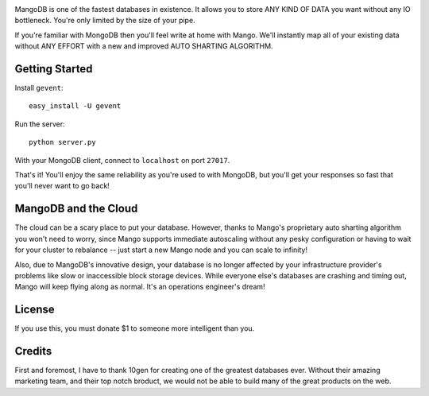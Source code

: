 .. image:: https://s3.amazonaws.com/files.bitfluxx.com/MangoDB.png

MangoDB is one of the fastest databases in existence. It allows you to store ANY KIND OF DATA you want without any IO
bottleneck. You're only limited by the size of your pipe.

If you're familiar with MongoDB then you'll feel write at home with Mango. We'll instantly map all of your existing
data without ANY EFFORT with a new and improved AUTO SHARTING ALGORITHM.

Getting Started
---------------

Install ``gevent``::

    easy_install -U gevent

Run the server::

    python server.py

With your MongoDB client, connect to ``localhost`` on port ``27017``.

That's it! You'll enjoy the same reliability as you're used to with MongoDB, but you'll get your responses so fast
that you'll never want to go back!

MangoDB and the Cloud
---------------------

The cloud can be a scary place to put your database. However, thanks to Mango's proprietary auto sharting algorithm
you won't need to worry, since Mango supports immediate autoscaling without any pesky configuration or having to
wait for your cluster to rebalance -- just start a new Mango node and you can scale to infinity!

Also, due to MangoDB's innovative design, your database is no longer affected by your infrastructure provider's
problems like slow or inaccessible block storage devices. While everyone else's databases are crashing and timing out,
Mango will keep flying along as normal. It's an operations engineer's dream!

License
-------

If you use this, you must donate $1 to someone more intelligent than you.

Credits
-------

First and foremost, I have to thank 10gen for creating one of the greatest databases ever. Without their amazing
marketing team, and their top notch broduct, we would not be able to build many of the great products on the web.
